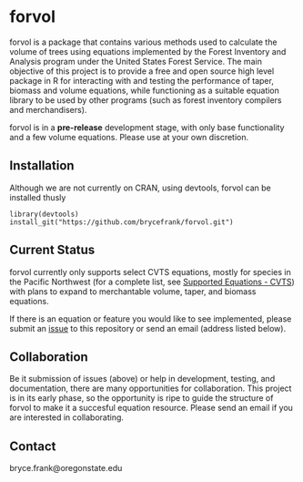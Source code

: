 * forvol

forvol is a package that contains various methods used to calculate the volume 
of trees using equations implemented by the Forest Inventory and Analysis program 
under the United States Forest Service. The main objective of this project is to
provide a free and open source high level package in R for interacting with and testing the performance
of taper, biomass and volume equations, while functioning as a suitable equation
library to be used by other programs (such as forest inventory compilers and
merchandisers).

forvol is in a **pre-release** development stage, with only base functionality
and a few volume equations. Please use at your own discretion.

** Installation

Although we are not currently on CRAN, using devtools, forvol can be installed thusly

#+begin_src
library(devtools)
install_git("https://github.com/brycefrank/forvol.git")
#+end_src

** Current Status
   
   forvol currently only supports select CVTS equations, mostly for species in the Pacific
   Northwest (for a complete list, see [[https://github.com/brycefrank/forvol/wiki/Supported-Equations:-CVTS][Supported Equations - CVTS]])
   with plans to expand to merchantable volume, taper, and biomass equations.

   If there is an equation or feature you would like to see implemented, please submit an
   [[https://github.com/brycefrank/forvol/issues][issue]] to this repository or send an email (address listed below). 
   
** Collaboration
   
   Be it submission of issues (above) or help in development, testing, and documentation,
   there are many opportunities for collaboration. This project is in its early phase,
   so the opportunity is ripe to guide the structure of forvol to make it a succesful
   equation resource. Please send an email if you are interested in collaborating.

** Contact

   bryce.frank@oregonstate.edu

   
